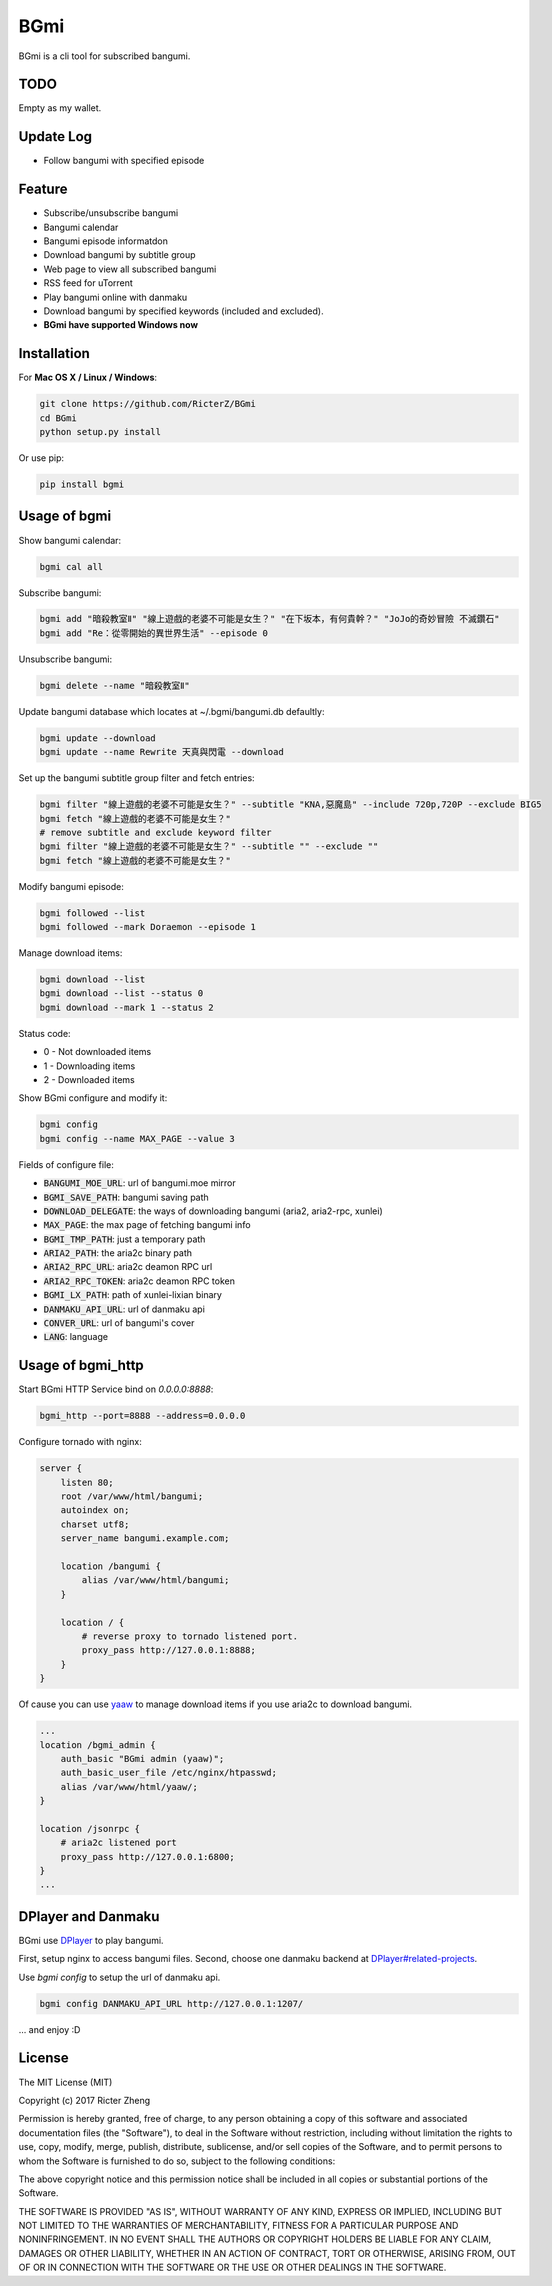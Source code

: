 BGmi
====
BGmi is a cli tool for subscribed bangumi.

|travis|
|pypi|

====
TODO
====
Empty as my wallet.

==========
Update Log
==========
+ Follow bangumi with specified episode

=======
Feature
=======
+ Subscribe/unsubscribe bangumi
+ Bangumi calendar
+ Bangumi episode informatdon
+ Download bangumi by subtitle group
+ Web page to view all subscribed bangumi
+ RSS feed for uTorrent
+ Play bangumi online with danmaku
+ Download bangumi by specified keywords (included and excluded).
+ **BGmi have supported Windows now**

.. image:: https://raw.githubusercontent.com/RicterZ/BGmi/master/images/bgmi.png
    :alt: BGmi
    :align: center
.. image:: https://raw.githubusercontent.com/RicterZ/BGmi/master/images/bgmi_http.png
    :alt: BGmi HTTP Service
    :align: center
.. image:: https://raw.githubusercontent.com/RicterZ/BGmi/master/images/bgmi_player.png
    :alt: BGmi HTTP Service
    :align: center

============
Installation
============
For **Mac OS X / Linux / Windows**:

.. code-block:: bash

    git clone https://github.com/RicterZ/BGmi
    cd BGmi
    python setup.py install

Or use pip:

.. code-block:: bash

    pip install bgmi

=============
Usage of bgmi
=============

Show bangumi calendar:

.. code-block:: bash

    bgmi cal all


Subscribe bangumi:

.. code-block:: bash

    bgmi add "暗殺教室Ⅱ" "線上遊戲的老婆不可能是女生？" "在下坂本，有何貴幹？" "JoJo的奇妙冒險 不滅鑽石"
    bgmi add "Re：從零開始的異世界生活" --episode 0


Unsubscribe bangumi:

.. code-block:: bash

    bgmi delete --name "暗殺教室Ⅱ"


Update bangumi database which locates at ~/.bgmi/bangumi.db defaultly:

.. code-block:: bash

    bgmi update --download
    bgmi update --name Rewrite 天真與閃電 --download


Set up the bangumi subtitle group filter and fetch entries:

.. code-block:: bash

    bgmi filter "線上遊戲的老婆不可能是女生？" --subtitle "KNA,惡魔島" --include 720p,720P --exclude BIG5
    bgmi fetch "線上遊戲的老婆不可能是女生？"
    # remove subtitle and exclude keyword filter
    bgmi filter "線上遊戲的老婆不可能是女生？" --subtitle "" --exclude ""
    bgmi fetch "線上遊戲的老婆不可能是女生？"


Modify bangumi episode:

.. code-block:: bash

    bgmi followed --list
    bgmi followed --mark Doraemon --episode 1


Manage download items:

.. code-block:: bash

    bgmi download --list
    bgmi download --list --status 0
    bgmi download --mark 1 --status 2

Status code:

+ 0 - Not downloaded items
+ 1 - Downloading items
+ 2 - Downloaded items

Show BGmi configure and modify it:

.. code-block:: bash

    bgmi config
    bgmi config --name MAX_PAGE --value 3

Fields of configure file:

+ :code:`BANGUMI_MOE_URL`: url of bangumi.moe mirror
+ :code:`BGMI_SAVE_PATH`: bangumi saving path
+ :code:`DOWNLOAD_DELEGATE`: the ways of downloading bangumi (aria2, aria2-rpc, xunlei)
+ :code:`MAX_PAGE`: the max page of fetching bangumi info
+ :code:`BGMI_TMP_PATH`: just a temporary path
+ :code:`ARIA2_PATH`: the aria2c binary path
+ :code:`ARIA2_RPC_URL`: aria2c deamon RPC url
+ :code:`ARIA2_RPC_TOKEN`: aria2c deamon RPC token
+ :code:`BGMI_LX_PATH`: path of xunlei-lixian binary
+ :code:`DANMAKU_API_URL`: url of danmaku api
+ :code:`CONVER_URL`: url of bangumi's cover
+ :code:`LANG`: language

==================
Usage of bgmi_http
==================

Start BGmi HTTP Service bind on `0.0.0.0:8888`:

.. code-block:: bash

    bgmi_http --port=8888 --address=0.0.0.0

Configure tornado with nginx:

.. code-block:: bash

    server {
        listen 80;
        root /var/www/html/bangumi;
        autoindex on;
        charset utf8;
        server_name bangumi.example.com;

        location /bangumi {
            alias /var/www/html/bangumi;
        }

        location / {
            # reverse proxy to tornado listened port.
            proxy_pass http://127.0.0.1:8888;
        }
    }

Of cause you can use `yaaw <https://github.com/binux/yaaw/>`_ to manage download items if you use aria2c to download bangumi.

.. code-block:: bash

    ...
    location /bgmi_admin {
        auth_basic "BGmi admin (yaaw)";
        auth_basic_user_file /etc/nginx/htpasswd;
        alias /var/www/html/yaaw/;
    }

    location /jsonrpc {
        # aria2c listened port
        proxy_pass http://127.0.0.1:6800;
    }
    ...

===================
DPlayer and Danmaku
===================

BGmi use `DPlayer <https://github.com/DIYgod/DPlayer>`_ to play bangumi.

First, setup nginx to access bangumi files. Second, choose one danmaku backend at `DPlayer#related-projects <https://github.com/DIYgod/DPlayer#related-projects>`_.

Use `bgmi config` to setup the url of danmaku api.

.. code-block:: bash

    bgmi config DANMAKU_API_URL http://127.0.0.1:1207/

... and enjoy :D

=======
License
=======
The MIT License (MIT)

Copyright (c) 2017 Ricter Zheng

Permission is hereby granted, free of charge, to any person obtaining a copy
of this software and associated documentation files (the "Software"), to deal
in the Software without restriction, including without limitation the rights
to use, copy, modify, merge, publish, distribute, sublicense, and/or sell
copies of the Software, and to permit persons to whom the Software is
furnished to do so, subject to the following conditions:

The above copyright notice and this permission notice shall be included in all
copies or substantial portions of the Software.

THE SOFTWARE IS PROVIDED "AS IS", WITHOUT WARRANTY OF ANY KIND, EXPRESS OR
IMPLIED, INCLUDING BUT NOT LIMITED TO THE WARRANTIES OF MERCHANTABILITY,
FITNESS FOR A PARTICULAR PURPOSE AND NONINFRINGEMENT. IN NO EVENT SHALL THE
AUTHORS OR COPYRIGHT HOLDERS BE LIABLE FOR ANY CLAIM, DAMAGES OR OTHER
LIABILITY, WHETHER IN AN ACTION OF CONTRACT, TORT OR OTHERWISE, ARISING FROM,
OUT OF OR IN CONNECTION WITH THE SOFTWARE OR THE USE OR OTHER DEALINGS IN THE
SOFTWARE.

.. |travis| image:: https://travis-ci.org/RicterZ/BGmi.svg?branch=master
   :target: https://travis-ci.org/RicterZ/BGmi

.. |pypi| image:: https://img.shields.io/pypi/v/bgmi.svg
   :target: https://pypi.python.org/pypi/bgmi
